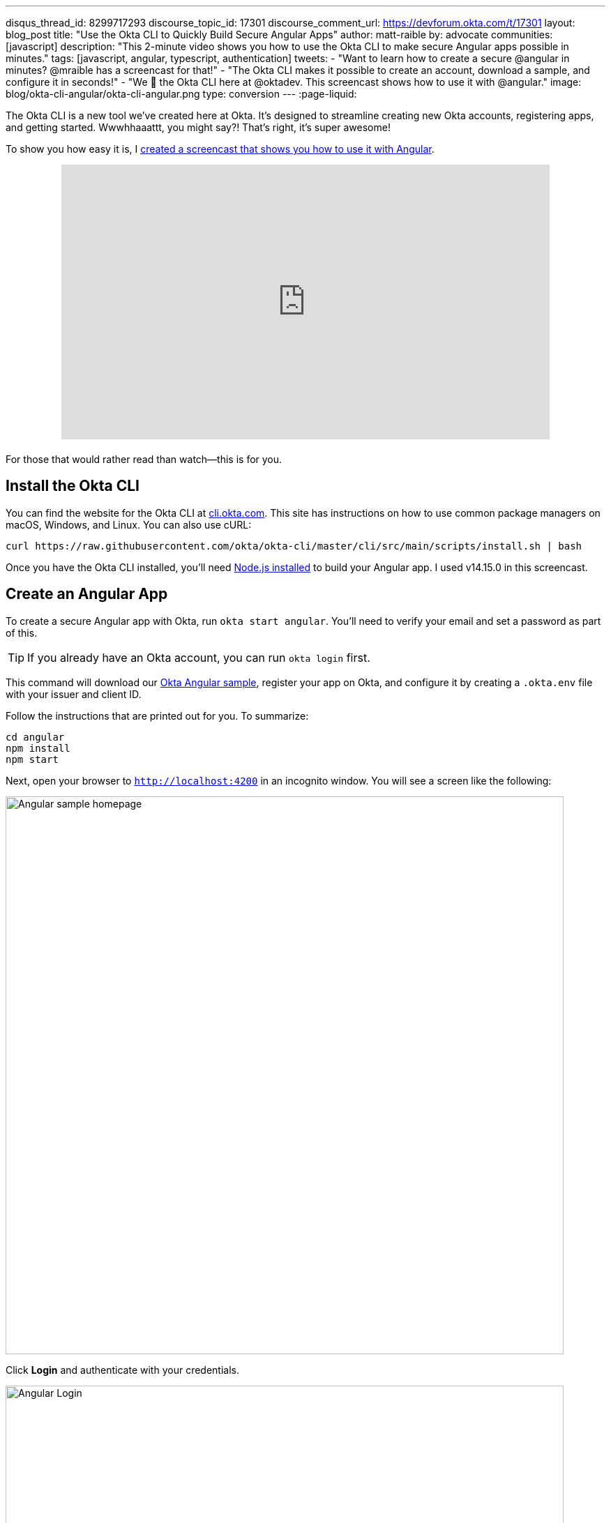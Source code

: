 ---
disqus_thread_id: 8299717293
discourse_topic_id: 17301
discourse_comment_url: https://devforum.okta.com/t/17301
layout: blog_post
title: "Use the Okta CLI to Quickly Build Secure Angular Apps"
author: matt-raible
by: advocate
communities: [javascript]
description: "This 2-minute video shows you how to use the Okta CLI to make secure Angular apps possible in minutes."
tags: [javascript, angular, typescript, authentication]
tweets:
- "Want to learn how to create a secure @angular in minutes? @mraible has a screencast for that!"
- "The Okta CLI makes it possible to create an account, download a sample, and configure it in seconds!"
- "We 💙 the Okta CLI here at @oktadev. This screencast shows how to use it with @angular."
image: blog/okta-cli-angular/okta-cli-angular.png
type: conversion
---
:page-liquid:

The Okta CLI is a new tool we've created here at Okta. It's designed to streamline creating new Okta accounts, registering apps, and getting started. Wwwhhaaattt, you might say?! That's right, it's super awesome!

To show you how easy it is, I https://youtu.be/aMmTcLnoZzc[created a screencast that shows you how to use it with Angular].

++++
<div style="text-align: center; margin-bottom: 1.25rem">
<iframe width="700" height="394" style="max-width: 100%" src="https://www.youtube.com/embed/aMmTcLnoZzc" frameborder="0" allow="accelerometer; autoplay; encrypted-media; gyroscope; picture-in-picture" allowfullscreen></iframe>
</div>
++++

For those that would rather read than watch—this is for you.

== Install the Okta CLI

You can find the website for the Okta CLI at https://cli.okta.com/[cli.okta.com]. This site has instructions on how to use common package managers on macOS, Windows, and Linux. You can also use cURL:

[source,shell]
----
curl https://raw.githubusercontent.com/okta/okta-cli/master/cli/src/main/scripts/install.sh | bash
----

Once you have the Okta CLI installed, you'll need https://nodejs.org/[Node.js installed] to build your Angular app. I used v14.15.0 in this screencast.

== Create an Angular App

To create a secure Angular app with Okta, run `okta start angular`. You'll need to verify your email and set a password as part of this.

TIP: If you already have an Okta account, you can run `okta login` first.

This command will download our https://github.com/okta-samples/okta-angular-sample[Okta Angular sample], register your app on Okta, and configure it by creating a `.okta.env` file with your issuer and client ID.

Follow the instructions that are printed out for you. To summarize:

[source,shell]
----
cd angular
npm install
npm start
----

Next, open your browser to `http://localhost:4200` in an incognito window. You will see a screen like the following:

image::{% asset_path 'blog/okta-cli-angular/homepage.png' %}[alt=Angular sample homepage,width=800,align=center]

Click **Login** and authenticate with your credentials.

image::{% asset_path 'blog/okta-cli-angular/login.png' %}[alt=Angular Login,width=800,align=center]

Upon successful sign-in, you'll be returned to your app. Click on **Profile** to see your data that's retrieved using the Okta Angular SDK's `getUser()` method.

[source,typescript]
----
export class ProfileComponent implements OnInit {
  claims: Array<Claim>;

  constructor(public oktaAuth: OktaAuthService) {}

  async ngOnInit() {
    const userClaims = await this.oktaAuth.getUser();
    this.claims = Object.entries(userClaims).map(entry => ({ claim: entry[0], value: entry[1] }));
  }
}
----

image::{% asset_path 'blog/okta-cli-angular/profile.png' %}[alt=Your ID Token Claims,width=800,align=center]

== Learn More about Angular and Okta

I hope you've enjoyed this brief intro to the Okta CLI. It's a tool that makes developers' lives easier. If you have any suggestions for improvement, please add an issue to our https://github.com/okta/okta-cli[okta/okta-cli] repository.

If you like Angular and Okta, you might like these posts:

- link:/blog/2020/01/21/angular-material-login[Build a Beautiful App + Login with Angular Material]
- link:/blog/2020/01/06/crud-angular-9-spring-boot-2[Build a CRUD App with Angular 9 and Spring Boot 2.2]
- link:/blog/2019/08/16/angular-mysql-express[How to Work with Angular and MySQL]
- 📺 https://www.youtube.com/watch?v=BKepFaIwCvo&list=PLshTZo9V1-aE4lo3ByFQWex5b-QXeyX-P[OktaDev Angular Playlist on YouTube]

Please follow us **@oktadev** on https://twitter.com/oktadev[Twitter], https://youtube.com/oktadev[YouTube] and https://www.twitch.tv/oktadev[Twitch] to stay up-to-date with our latest tools and techniques.
